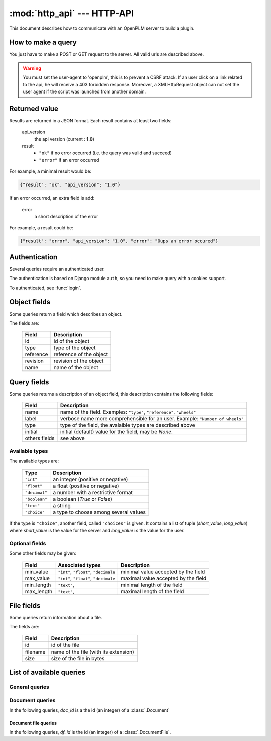 .. module:: http_api

================================
:mod:`http_api` --- HTTP-API
================================

This document describes how to communicate with an OpenPLM server to build a
plugin.


How to make a query
===================

You just have to make a POST or GET request to the server. All valid urls
are described above.

.. warning::

    You must set the user-agent to 'openplm', this is to prevent a CSRF attack.
    If an user click on a link related to the api, he will receive a 403
    forbidden response. Moreover, a XMLHttpRequest object can not set the
    user agent if the script was launched from another domain.


Returned value
==============

Results are returned in a JSON format. Each result contains at least two fields:

    api_version
        the api version (current : **1.0**)

    result
        - ``"ok"`` if no error occurred (i.e. the query was valid and succeed)
        - ``"error"`` if an error occurred

For example, a minimal result would be:

.. code-block:: javascript
    
    {"result": "ok", "api_version": "1.0"}

If an error occurred, an extra field is add:
    
    error
        a short description of the error

For example, a result could be:

.. code-block:: javascript

    {"result": "error", "api_version": "1.0", "error": "Oups an error occured"}


Authentication
===============

Several queries require an authenticated user. 

The authentication is based on Django module ``auth``, so you need to make
query with a cookies support.

To authenticated, see :func:`login`.


.. _http-api-object:

Object fields
=============

Some queries return a field which describes an object.

The fields are:

    ============ ===============================
       Field        Description
    ============ =============================== 
     id           id of the object
     type         type of the object
     reference    reference of the object
     revision     revision of the object
     name         name of the object
    ============ =============================== 

.. _http-api-fields:

Query fields
============

Some queries returns a description of an object field, this description contains
the following fields:

    =============== =============================================================
       Field         Description
    =============== =============================================================
     name            name of the field.
                     Examples: ``"type"``, ``"reference"``, ``"wheels"``
     label           verbose name more comprehensible for an user.
                     Example: ``"Number of wheels"``
     type            type of the field, the avalaible types are described above
     initial         initial (default) value for the field, may be `None`.
     others fields   see above
    =============== =============================================================

.. _http-api-types:

Available types
+++++++++++++++++

The available types are:

    ================ ================================================
        Type          Description
    ================ ================================================
     ``"int"``        an integer (positive or negative)
     ``"float"``      a float (positive or negative)
     ``"decimal"``    a number with a restrictive format
     ``"boolean"``    a boolean (`True` or `False`)
     ``"text"``       a string
     ``"choice"``     a type to choose among several values
    ================ ================================================

If the type is ``"choice"``, another field, called ``"choices"`` is given. It
contains a list of tuple (*short_value*, *long_value*) where *short_value* is
the value for the server and *long_value* is the value for the user.

Optional fields
+++++++++++++++++

Some other fields may be given:

    ============= ================== ==========================================
     Field         Associated types   Description
    ============= ================== ==========================================
     min_value     ``"int"``,         minimal value accepted by the field
                   ``"float"``,
                   ``"decimale``
     max_value     ``"int"``,         maximal value accepted by the field
                   ``"float"``,
                   ``"decimale``
     min_length    ``"text"``,        minimal length of the field 
     max_length    ``"text"``,        maximal length of the field
    ============= ================== ==========================================

.. _http-api-file:

File fields
===========

Some queries return information about a file.

The fields are:
    
    =============== =============================================================
       Field         Description
    =============== =============================================================
     id              id of the file
     filename        name of the file (with its extension)
     size            size of the file in bytes
    =============== =============================================================


List of available queries
=========================


General queries
+++++++++++++++

.. py:function:: login

    Query used to authenticate an user.

    :url: :samp:`{server}/api/login/`
    :type: POST
    :login required: no
    :implemented by: :func:`plmapp.api.api_login`

    :param string username: the username of the user
    :param string password: the password of the user
    
    :returned fields:
        username
            the username passed in the POST query

        first_name
            the user's first name

        last_name
            the user's last name

    :fail if:
        user does not exist or user is inactive

.. py:function:: testlogin

    Query used to test if an user is authenticated.
    
    This query does not take any parameters and does not return any specific
    fields. If the user is authenticated, *result* would be set to ``"ok"``.

    :url: :samp:`{server}/api/testlogin/`
    :type: GET
    :login required: no
    :implemented by: :func:`plmapp.api.test_login`

.. py:function:: types

    Query used to get all the subtypes of :class:`.PLMObject` managed by the server.

    :url: :samp:`{server}/api/types/`
    :type: GET
    :login required: yes
    :implemented by: :func:`plmapp.api.get_all_types`

    :returned fields:
        types
            list of all types (string) sorted alphabetically
            (without ``"plmobject"``)

    .. seealso:: :func:`parts` and :func:`docs`

.. py:function:: parts

    Query used to get all the types of :class:`.Part` managed by the server.

    :url: :samp:`{server}/api/parts/`
    :type: GET
    :login required: yes
    :implemented by: :func:`plmapp.api.get_all_parts`

    :returned fields:
        types
            list of all types (string) sorted alphabetically

.. py:function:: docs

    Query used to get all the types of :class:`.Document` managed by the server.

    :url: :samp:`{server}/api/docs/` or :samp:`{server}/api/documents/`
    :type: GET
    :login required: yes
    :implemented by: :func:`plmapp.api.get_all_docs`

    :returned fields:
        types
            list of all types (string) sorted alphabetically

.. py:function:: search
    
    Query used to perform a search on the objects stored on the server
    
    :url: :samp:`{server}/api/search/`
    :type: GET
    :login required: yes
    :implemented by: :func:`plmapp.api.search`
    :get params:
        type
            (required) a valid type (see :func:`types` to get a list of types)
        others params
            see :func:`search_fields`

    :returned fields:
        objects
            list of all objects matching the query, see :ref:`http-api-object`.

.. py:function:: create

    Query used to create an object 
    
    :url: :samp:`{server}/api/create/`
    :type: POST
    :login required: yes
    :implemented by: :func:`plmapp.api.create`
    :post params:
        type
            (required) a valid type (see :func:`types` to get a list of types)
        others params
            see :func:`creation_fields`

    :returned fields:
        object
           the object which has been created, see :ref:`http-api-object`.

.. py:function:: search_fields

    Query used to get available fields to perform a search 
    
    :url: :samp:`{server}/api/search_fields/{typename}/`
    :type: GET
    :login required: yes
    :implemented by: :func:`plmapp.api.get_search_fields`
    :returned fields:
        fields
           the list of fields available to perform a search on the objects
           of type *typename*, see :ref:`http-api-fields`.

.. py:function:: creation_fields

    Query used to fields need to create an object 
    
    :url: :samp:`{server}/api/creation_fields/{typename}/`
    :type: GET
    :login required: yes
    :implemented by: :func:`plmapp.api.get_creation_fields`
    :returned fields:
        fields
           the list of fields need to create an object of type *typename*, see
           :ref:`http-api-fields`.


Document queries
++++++++++++++++

In the following queries, *doc_id* is a the id (an integer) of a
:class:`.Document`

.. py:function:: files

    Returns the list of files associated to the document.
    If *all/* is given, all files are returned, otherwise, only unlocked files
    are returned.
    
    :url: :samp:`{server}/api/{doc_id}/files/[all/]`
    :type: GET
    :login required: yes
    :implemented by: :func:`plmapp.api.get_files`
    :returned fields:
        files
           the list of files of the document, see :ref:`http-api-file`.

.. py:function:: revise

    Make a new revision of the document

    :url: :samp:`{server}/api/{doc_id}/revise/`
    :type: POST
    :login required: yes
    :implemented by: :func:`plmapp.api.revise`
    :post params:
        revision
            new revision of the document
    :returned fields:
        doc
           the new document, see :ref:`http-api-object` 
        files
           the list of files of the new document, see :ref:`http-api-file`.

.. py:function:: next_revision

    Returns a possible new revision for the document.

    :url: :samp:`{server}/api/{doc_id}/next_revision/`
    :type: GET
    :login required: yes
    :implemented by: :func:`plmapp.api.next_revision`
    :returned fields:
        revision
            the new revision (may be an empty string)

.. py:function:: is_revisable

    Returns True if the document can be revised.

    :url: :samp:`{server}/api/{doc_id}/is_revisable/`
    :type: GET
    :login required: yes
    :implemented by: :func:`plmapp.api.is_revisable`
    :returned fields:
        revisable
            boolean, True if the document can be revised.

.. py:function:: attach_to_part

    Links the document with the part identified by *part_id*

    :url: :samp:`{server}/api/{doc_id}/attach_to_part/{part_id}/`
    :type: GET
    :login required: yes
    :implemented by: :func:`plmapp.api.attach_to_part`
    :returned fields: None

.. py:function:: add_file

    Adds a file to the document, the request must be have the attribute
    ``enctype="multipart/form-data"``.

    :url: :samp:`{server}/api/{doc_id}/add_file/`
    :type: POST
    :login required: yes
    :implemented by: :func:`plmapp.api.add_file`
    :post param: filename
    :returned fields:
        doc_file
            the file that has been had, see :ref:`http-api-file`.


Document file queries
-----------------------

In the following queries, *df_id* is the id (an integer) of a
:class:`.DocumentFile`.

.. py:function:: is_locked

    Returns True if the file is locked.

    :url: :samp:`{server}/api/{doc_id}/is_locked/{df_id}/`
    :type: GET
    :login required: yes
    :implemented by: :func:`plmapp.api.is_locked`
    :returned fields:
        locked
            boolean, True if the file is locked.

.. py:function:: lock

    Locks the file

    :url: :samp:`{server}/api/{doc_id}/lock/{df_id}/` or 
          :samp:`{server}/api/{doc_id}/checkout/{df_id}/`
    :type: GET
    :login required: yes
    :implemented by: :func:`plmapp.api.check_out`
    :returned fields: None

.. py:function:: unlock

    Unlocks the file

    :url: :samp:`{server}/api/{doc_id}/unlock/{df_id}/` 
    :type: GET
    :login required: yes
    :implemented by: :func:`plmapp.api.unlock`
    :returned fields: None

.. py:function:: checkin

    Updates (checks-in) the file, the request must be have the attribute
    ``enctype="multipart/form-data"``.

    :url: :samp:`{server}/api/{doc_id}/checkin/{df_id}/` 
    :type: POST
    :login required: yes
    :implemented by: :func:`plmapp.api.check_in`
    :post param: filename
    :returned fields: None

.. py:function:: add_thumbnail

    Adds a thumbnail to the file, the request must be have the attribute
    ``enctype="multipart/form-data"``.

    :url: :samp:`{server}/api/{doc_id}/add_thumbnail/{df_id}/` 
    :type: POST
    :login required: yes
    :implemented by: :func:`plmapp.api.add_thumbnail`
    :post param: filename
    :returned fields: None
